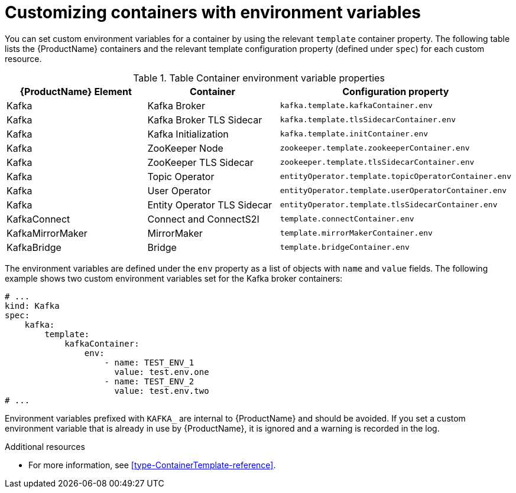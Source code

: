 // This assembly is included in the following assemblies:
//
// assembly-customizing-deployments.adoc

[id='con-customizing-containers-{context}']
= Customizing containers with environment variables

You can set custom environment variables for a container by using the relevant `template` container property. 
The following table lists the {ProductName} containers and the relevant template configuration property (defined under `spec`) for each custom resource.

.Table Container environment variable properties
|===
|{ProductName} Element |Container |Configuration property

|Kafka 
|Kafka Broker 
|`kafka.template.kafkaContainer.env`

|Kafka 
|Kafka Broker TLS Sidecar
|`kafka.template.tlsSidecarContainer.env`

|Kafka 
|Kafka Initialization
|`kafka.template.initContainer.env`

|Kafka
|ZooKeeper Node
|`zookeeper.template.zookeeperContainer.env`

|Kafka
|ZooKeeper TLS Sidecar
|`zookeeper.template.tlsSidecarContainer.env`

|Kafka
|Topic Operator
|`entityOperator.template.topicOperatorContainer.env`

|Kafka
|User Operator
|`entityOperator.template.userOperatorContainer.env`

|Kafka
|Entity Operator TLS Sidecar
|`entityOperator.template.tlsSidecarContainer.env`

|KafkaConnect
|Connect and ConnectS2I
|`template.connectContainer.env`

|KafkaMirrorMaker
|MirrorMaker 
|`template.mirrorMakerContainer.env`

|KafkaBridge
|Bridge
|`template.bridgeContainer.env`
|===

The environment variables are defined under the `env` property as a list of objects with `name` and `value` fields. 
The following example shows two custom environment variables set for the Kafka broker containers:

[source,yaml,subs=attributes+]
----
# ...
kind: Kafka
spec:
    kafka:
        template:
            kafkaContainer:
                env:
                    - name: TEST_ENV_1
                      value: test.env.one
                    - name: TEST_ENV_2
                      value: test.env.two
# ...
----

Environment variables prefixed with `KAFKA_` are internal to {ProductName} and should be avoided.
If you set a custom environment variable that is already in use by {ProductName}, it is ignored and a warning is recorded in the log.

.Additional resources

* For more information, see xref:type-ContainerTemplate-reference[].
